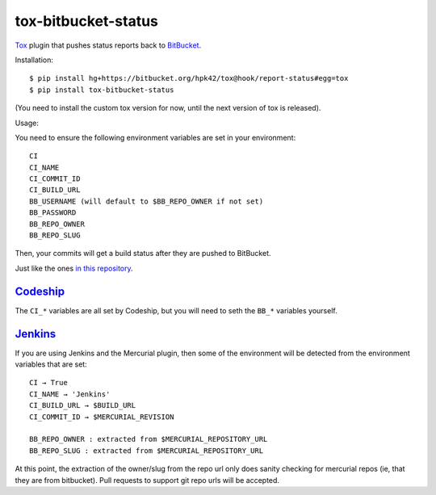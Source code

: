 tox-bitbucket-status
====================

Tox_ plugin that pushes status reports back to BitBucket_.

Installation::

  $ pip install hg+https://bitbucket.org/hpk42/tox@hook/report-status#egg=tox
  $ pip install tox-bitbucket-status

(You need to install the custom tox version for now, until the next version of tox is released).

Usage:

You need to ensure the following environment variables are set in your environment::

  CI
  CI_NAME
  CI_COMMIT_ID
  CI_BUILD_URL
  BB_USERNAME (will default to $BB_REPO_OWNER if not set)
  BB_PASSWORD
  BB_REPO_OWNER
  BB_REPO_SLUG

Then, your commits will get a build status after they are pushed to BitBucket.

Just like the ones `in this repository <https://bitbucket.org/schinckel/tox-bitbucket-status/commits/all>`_.

Codeship_
~~~~~~~~~

The ``CI_*`` variables are all set by Codeship, but you will need to seth the ``BB_*`` variables yourself.

Jenkins_
~~~~~~~~

If you are using Jenkins and the Mercurial plugin, then some of the environment will be detected from the environment variables that are set::

  CI → True
  CI_NAME → 'Jenkins'
  CI_BUILD_URL → $BUILD_URL
  CI_COMMIT_ID → $MERCURIAL_REVISION

  BB_REPO_OWNER : extracted from $MERCURIAL_REPOSITORY_URL
  BB_REPO_SLUG : extracted from $MERCURIAL_REPOSITORY_URL

At this point, the extraction of the owner/slug from the repo url only does sanity checking for mercurial repos (ie, that they are from bitbucket). Pull requests to support git repo urls will be accepted.

.. _Tox: https://testrun.org/tox/latest/
.. _BitBucket: https://bitbucket.org/
.. _Jenkins: http://jenkinsci.org/
.. _Codeship: https://www.codeship.com/
